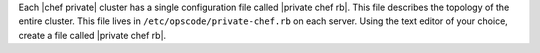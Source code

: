 .. The contents of this file may be included in multiple topics.
.. This file should not be changed in a way that hinders its ability to appear in multiple documentation sets.

Each |chef private| cluster has a single configuration file called |private chef rb|. This file describes the topology of the entire cluster. This file lives in ``/etc/opscode/private-chef.rb`` on each server. Using the text editor of your choice, create a file called |private chef rb|.